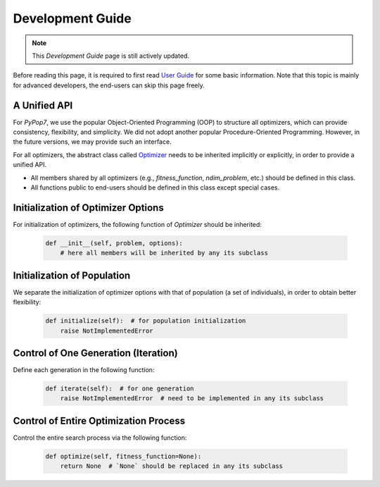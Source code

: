 Development Guide
=================

.. note::
   This `Development Guide` page is still actively updated.

Before reading this page, it is required to first read `User Guide
<https://pypop.readthedocs.io/en/latest/user-guide.html>`_ for some basic information. Note that
this topic is mainly for advanced developers, the end-users can skip this page freely.

A Unified API
-------------

For `PyPop7`, we use the popular Object-Oriented Programming (OOP) to structure all optimizers, which
can provide consistency, flexibility, and simplicity. We did not adopt another popular
Procedure-Oriented Programming. However, in the future versions, we may provide such an interface.

For all optimizers, the abstract class called `Optimizer
<https://github.com/Evolutionary-Intelligence/pypop/blob/main/pypop7/optimizers/core/optimizer.py>`_
needs to be inherited implicitly or explicitly, in order to provide a unified API.

* All members shared by all optimizers (e.g., `fitness_function`, `ndim_problem`, etc.) should be
  defined in this class.

* All functions public to end-users should be defined in this class except special cases.

Initialization of Optimizer Options
-----------------------------------

For initialization of optimizers, the following function of `Optimizer` should be inherited:

    .. code-block:: bash

       def __init__(self, problem, options):
           # here all members will be inherited by any its subclass

Initialization of Population
----------------------------

We separate the initialization of optimizer options with that of population (a set of individuals),
in order to obtain better flexibility:

    .. code-block:: bash

       def initialize(self):  # for population initialization
           raise NotImplementedError

Control of One Generation (Iteration)
-------------------------------------

Define each generation in the following function:

    .. code-block:: bash

       def iterate(self):  # for one generation
           raise NotImplementedError  # need to be implemented in any its subclass

Control of Entire Optimization Process
--------------------------------------

Control the entire search process via the following function:

    .. code-block:: bash

       def optimize(self, fitness_function=None):
           return None  # `None` should be replaced in any its subclass
